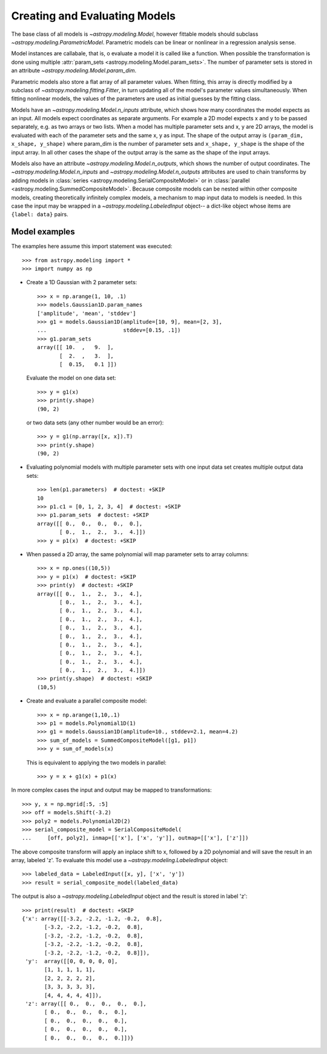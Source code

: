******************************
Creating and Evaluating Models
******************************

The base class of all models is `~astropy.modeling.Model`, however
fittable models should subclass `~astropy.modeling.ParametricModel`.
Parametric models can be linear or nonlinear in a regression analysis sense.

Model instances are callabale, that is, o evaluate a model it is called like a
function. When possible the transformation is done using multiple
:attr:`param_sets <astropy.modeling.Model.param_sets>`.  The number of
parameter sets is stored in an attribute
`~astropy.modeling.Model.param_dim`.

Parametric models also store a flat array of all parameter values.  When
fitting, this array is directly modified by a subclass of
`~astropy.modeling.fitting.Fitter`, in turn updating all of the model's
parameter values simultaneously.  When fitting nonlinear models, the values of
the parameters are used as initial guesses by the fitting class.

Models have an `~astropy.modeling.Model.n_inputs` attribute, which shows
how many coordinates the model expects as an input. All models expect
coordinates as separate arguments.  For example a 2D model expects x and y to
be passed separately, e.g. as two arrays or two lists. When a model has
multiple parameter sets and x, y are 2D arrays, the model is evaluated with
each of the parameter sets and the same x, y as input. The shape of the output
array is ``(param_dim, x_shape, y_shape)`` where param_dim is the number of
parameter sets and ``x_shape, y_shape`` is the shape of the input array.  In
all other cases the shape of the output array is the same as the shape of the
input arrays.

Models also have an attribute `~astropy.modeling.Model.n_outputs`, which
shows the number of output coordinates. The
`~astropy.modeling.Model.n_inputs` and
`~astropy.modeling.Model.n_outputs` attributes are used to chain
transforms by adding models in :class:`series
<astropy.modeling.SerialCompositeModel>` or in :class:`parallel
<astropy.modeling.SummedCompositeModel>`. Because composite models can
be nested within other composite models, creating theoretically infinitely
complex models, a mechanism to map input data to models is needed. In this case
the input may be wrapped in a `~astropy.modeling.LabeledInput` object-- a
dict-like object whose items are ``{label: data}`` pairs.


Model examples
--------------

The examples here assume this import statement was executed::

    >>> from astropy.modeling import *
    >>> import numpy as np

- Create a 1D Gaussian with 2 parameter sets::

    >>> x = np.arange(1, 10, .1)
    >>> models.Gaussian1D.param_names
    ['amplitude', 'mean', 'stddev']
    >>> g1 = models.Gaussian1D(amplitude=[10, 9], mean=[2, 3],
    ...                        stddev=[0.15, .1])
    >>> g1.param_sets
    array([[ 10.  ,   9.  ],
           [  2.  ,   3.  ],
           [  0.15,   0.1 ]])

  Evaluate the model on one data set::

      >>> y = g1(x)
      >>> print(y.shape)
      (90, 2)

  or two data sets (any other number would be an error)::

      >>> y = g1(np.array([x, x]).T)
      >>> print(y.shape)
      (90, 2)

.. plot::

   import matplotlib.pyplot as plt
   import numpy as np
   from astropy.modeling import models, fitting
   x = np.arange(1, 10, .1)
   g1 = models.Gaussian1D(amplitude=[10, 9], mean=[2,3], stddev=[.15,.1])
   y = g1(x)
   plt.plot(x, y)
   plt.title('Evaluate a Gaussian1D model with 2 parameter sets and 1 set of '
             'input data')
   plt.show()

.. plot::

   import matplotlib.pyplot as plt
   import numpy as np
   from astropy.modeling import models, fitting
   x = np.arange(1, 10, .1)
   g1 = models.Gaussian1D(amplitude=[10, 9], mean=[2,3], stddev=[.15,.1])
   y = g1(np.array([x, x]).T)
   plt.plot(x, y)
   plt.title('Evaluating a Gaussian1D model with 2 parameter sets and 2 sets '
             'of input data')
   plt.show()


- Evaluating polynomial models with multiple parameter sets with one input data
  set creates multiple output data sets::

    >>> len(p1.parameters)  # doctest: +SKIP
    10
    >>> p1.c1 = [0, 1, 2, 3, 4]  # doctest: +SKIP
    >>> p1.param_sets  # doctest: +SKIP
    array([[ 0.,  0.,  0.,  0.,  0.],
           [ 0.,  1.,  2.,  3.,  4.]])
    >>> y = p1(x)  # doctest: +SKIP


.. plot::

   import matplotlib.pyplot as plt
   import numpy as np
   from astropy.modeling import models, fitting
   x = np.arange(1, 10, .1)
   p1 = models.Polynomial1D(1, param_dim=5)
   p1.c1 = [0, 1, 2, 3, 4]
   y = p1(x)
   plt.plot(x, y)
   plt.title("Polynomial1D model with 5 parameter sets")
   plt.show()

- When passed a 2D array, the same polynomial will map parameter sets to array
  columns::

    >>> x = np.ones((10,5))
    >>> y = p1(x)  # doctest: +SKIP
    >>> print(y)  # doctest: +SKIP
    array([[ 0.,  1.,  2.,  3.,  4.],
           [ 0.,  1.,  2.,  3.,  4.],
           [ 0.,  1.,  2.,  3.,  4.],
           [ 0.,  1.,  2.,  3.,  4.],
           [ 0.,  1.,  2.,  3.,  4.],
           [ 0.,  1.,  2.,  3.,  4.],
           [ 0.,  1.,  2.,  3.,  4.],
           [ 0.,  1.,  2.,  3.,  4.],
           [ 0.,  1.,  2.,  3.,  4.],
           [ 0.,  1.,  2.,  3.,  4.]])
    >>> print(y.shape)  # doctest: +SKIP
    (10,5)

- Create and evaluate a parallel composite model::

    >>> x = np.arange(1,10,.1)
    >>> p1 = models.Polynomial1D(1)
    >>> g1 = models.Gaussian1D(amplitude=10., stddev=2.1, mean=4.2)
    >>> sum_of_models = SummedCompositeModel([g1, p1])
    >>> y = sum_of_models(x)

  This is equivalent to applying the two models in parallel::

      >>> y = x + g1(x) + p1(x)

In more complex cases the input and output may be mapped to transformations::

    >>> y, x = np.mgrid[:5, :5]
    >>> off = models.Shift(-3.2)
    >>> poly2 = models.Polynomial2D(2)
    >>> serial_composite_model = SerialCompositeModel(
    ...     [off, poly2], inmap=[['x'], ['x', 'y']], outmap=[['x'], ['z']])

The above composite transform will apply an inplace shift to x, followed by a
2D polynomial and will save the result in an array, labeled 'z'.  To evaluate
this model use a `~astropy.modeling.LabeledInput` object::

    >>> labeled_data = LabeledInput([x, y], ['x', 'y'])
    >>> result = serial_composite_model(labeled_data)

The output is also a `~astropy.modeling.LabeledInput` object and the
result is stored in label 'z'::

    >>> print(result)  # doctest: +SKIP
    {'x': array([[-3.2, -2.2, -1.2, -0.2,  0.8],
           [-3.2, -2.2, -1.2, -0.2,  0.8],
           [-3.2, -2.2, -1.2, -0.2,  0.8],
           [-3.2, -2.2, -1.2, -0.2,  0.8],
           [-3.2, -2.2, -1.2, -0.2,  0.8]]),
     'y':  array([[0, 0, 0, 0, 0],
           [1, 1, 1, 1, 1],
           [2, 2, 2, 2, 2],
           [3, 3, 3, 3, 3],
           [4, 4, 4, 4, 4]]),
     'z': array([[ 0.,  0.,  0.,  0.,  0.],
           [ 0.,  0.,  0.,  0.,  0.],
           [ 0.,  0.,  0.,  0.,  0.],
           [ 0.,  0.,  0.,  0.,  0.],
           [ 0.,  0.,  0.,  0.,  0.]])}
